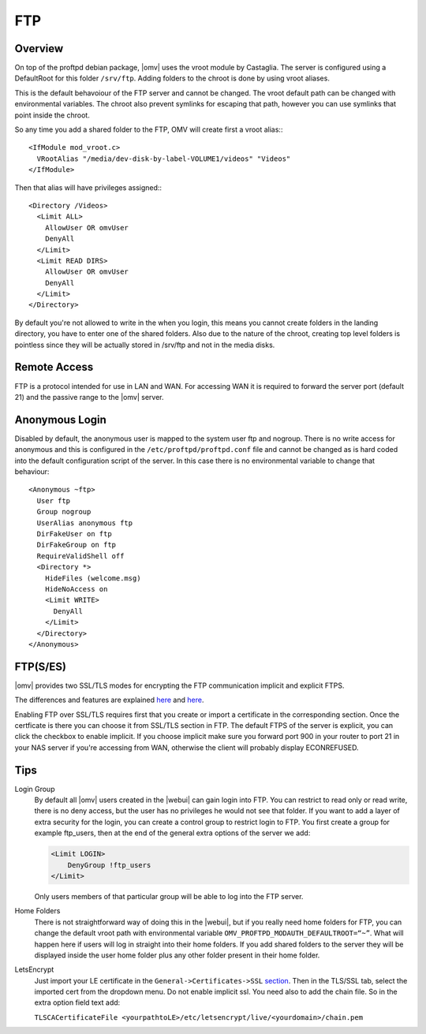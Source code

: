 FTP
####

Overview
--------

On top of the proftpd debian package, |omv| uses the vroot module by Castaglia. The server is configured using a DefaultRoot for this folder ``/srv/ftp``. Adding folders to the chroot is done by using vroot aliases.

This is the default behavoiour of the FTP server and cannot be changed. The vroot default path can be changed with environmental variables. The chroot also prevent symlinks for escaping that path, however you can use symlinks that point inside the chroot.

So any time you add a shared folder to the FTP, OMV will create first a vroot alias:::

	<IfModule mod_vroot.c>
	  VRootAlias "/media/dev-disk-by-label-VOLUME1/videos" "Videos"
	</IfModule>


Then that alias will have privileges assigned:::

	<Directory /Videos>
	  <Limit ALL>
	    AllowUser OR omvUser
	    DenyAll
	  </Limit>
	  <Limit READ DIRS>
	    AllowUser OR omvUser
	    DenyAll
	  </Limit>
	</Directory>

By default you're not allowed to write in the when you login, this means you cannot create folders in the landing directory, you have to enter one of the shared folders. Also due to the nature of the chroot, creating top level folders is pointless since they will be actually stored in /srv/ftp and not in the media disks.

Remote Access
-------------

FTP is a protocol intended for use in LAN and WAN. For accessing WAN it is required to forward the server port (default 21) and the passive range to the |omv| server.

Anonymous Login
---------------

Disabled by default, the anonymous user is mapped to the system user ftp and nogroup. There is no write access for anonymous and this is configured in the ``/etc/proftpd/proftpd.conf`` file and cannot be changed as is hard coded into the default configuration script of the server. In this case there is no environmental variable to change that behaviour::

	<Anonymous ~ftp>
	  User ftp
	  Group nogroup
	  UserAlias anonymous ftp
	  DirFakeUser on ftp
	  DirFakeGroup on ftp
	  RequireValidShell off
	  <Directory *>
	    HideFiles (welcome.msg)
	    HideNoAccess on
	    <Limit WRITE>
	      DenyAll
	    </Limit>
	  </Directory>
	</Anonymous>


FTP(S/ES)
---------

|omv| provides two SSL/TLS modes for encrypting the FTP communication implicit and explicit FTPS.

The differences and features are explained `here <https://en.wikipedia.org/wiki/FTPS>`_ and `here <http://www.jscape.com/blog/bid/75602/Understanding-Key-Differences-Between-FTP-FTPS-and-SFTP>`_.

Enabling FTP over SSL/TLS requires first that you create or import a certificate in the corresponding section. Once the certficate is there you can choose it from SSL/TLS section in FTP. The default FTPS of the server is explicit, you can click the checkbox to enable implicit. If you choose implicit make sure you forward port 900 in your router to port 21 in your NAS server if you're accessing from WAN, otherwise the client will probably display ECONREFUSED.

Tips
----

Login Group
	By default all |omv| users created in the |webui| can gain login into FTP. You can restrict to read only or read write, there is no deny access, but the user has no privileges he would not see that folder. If you want to add a layer of extra security for the login, you can create a control group to restrict login to FTP. You first create a group for example ftp_users, then at the end of the general extra options of the server we add:

	.. code-block:: guess

		​<Limit LOGIN>
		    DenyGroup !ftp_users
		</Limit>

	Only users members of that particular group will be able to log into the FTP server.

Home Folders
	There is not straightforward way of doing this in the |webui|, but if you really need home folders for FTP, you can change the default vroot path with environmental variable ``OMV_PROFTPD_MODAUTH_DEFAULTROOT=“~”``.
	What will happen here if users will log in straight into their home folders. If you add shared folders to the server they will be displayed inside the user home folder plus any other folder present in their home folder.

LetsEncrypt
	Just import your LE certificate in the ``General->Certificates->SSL`` `section <certificates.html#ssl-secure-socket-layer>`_. Then in the TLS/SSL tab, select the imported cert from the dropdown menu. Do not enable implicit ssl. You need also to add the chain file. So in the extra option field text add:

	``TLSCACertificateFile <yourpathtoLE>/etc/letsencrypt/live/<yourdomain>/chain.pem``
